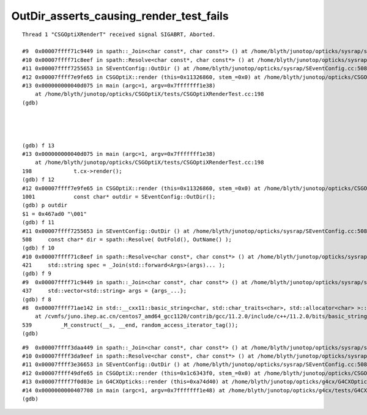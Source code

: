 OutDir_asserts_causing_render_test_fails
============================================


::

    Thread 1 "CSGOptiXRenderT" received signal SIGABRT, Aborted.

    #9  0x00007ffff71c9449 in spath::_Join<char const*, char const*> () at /home/blyth/junotop/opticks/sysrap/spath.h:437
    #10 0x00007ffff71c8eef in spath::Resolve<char const*, char const*> () at /home/blyth/junotop/opticks/sysrap/spath.h:421
    #11 0x00007ffff7255653 in SEventConfig::OutDir () at /home/blyth/junotop/opticks/sysrap/SEventConfig.cc:508
    #12 0x00007ffff7e9fe65 in CSGOptiX::render (this=0x11326860, stem_=0x0) at /home/blyth/junotop/opticks/CSGOptiX/CSGOptiX.cc:1001
    #13 0x000000000040d075 in main (argc=1, argv=0x7fffffff1e38)
        at /home/blyth/junotop/opticks/CSGOptiX/tests/CSGOptiXRenderTest.cc:198
    (gdb) 




    (gdb) f 13
    #13 0x000000000040d075 in main (argc=1, argv=0x7fffffff1e38)
        at /home/blyth/junotop/opticks/CSGOptiX/tests/CSGOptiXRenderTest.cc:198
    198	            t.cx->render(); 
    (gdb) f 12
    #12 0x00007ffff7e9fe65 in CSGOptiX::render (this=0x11326860, stem_=0x0) at /home/blyth/junotop/opticks/CSGOptiX/CSGOptiX.cc:1001
    1001	    const char* outdir = SEventConfig::OutDir();
    (gdb) p outdir
    $1 = 0x467ad0 "\001"
    (gdb) f 11
    #11 0x00007ffff7255653 in SEventConfig::OutDir () at /home/blyth/junotop/opticks/sysrap/SEventConfig.cc:508
    508	    const char* dir = spath::Resolve( OutFold(), OutName() ); 
    (gdb) f 10
    #10 0x00007ffff71c8eef in spath::Resolve<char const*, char const*> () at /home/blyth/junotop/opticks/sysrap/spath.h:421
    421	    std::string spec = _Join(std::forward<Args>(args)... ); 
    (gdb) f 9
    #9  0x00007ffff71c9449 in spath::_Join<char const*, char const*> () at /home/blyth/junotop/opticks/sysrap/spath.h:437
    437	    std::vector<std::string> args = {args_...};
    (gdb) f 8
    #8  0x00007ffff71ae142 in std::__cxx11::basic_string<char, std::char_traits<char>, std::allocator<char> >::basic_string<std::allocator<char> > (this=0x7fffffff1060, __s=0x0, __a=...)
        at /cvmfs/juno.ihep.ac.cn/centos7_amd64_gcc1120/contrib/gcc/11.2.0/include/c++/11.2.0/bits/basic_string.h:539
    539		_M_construct(__s, __end, random_access_iterator_tag());
    (gdb) 



::

    #9  0x00007ffff3daa449 in spath::_Join<char const*, char const*> () at /home/blyth/junotop/opticks/sysrap/spath.h:437
    #10 0x00007ffff3da9eef in spath::Resolve<char const*, char const*> () at /home/blyth/junotop/opticks/sysrap/spath.h:421
    #11 0x00007ffff3e36653 in SEventConfig::OutDir () at /home/blyth/junotop/opticks/sysrap/SEventConfig.cc:508
    #12 0x00007ffff49dfe65 in CSGOptiX::render (this=0x1c6343f0, stem_=0x0) at /home/blyth/junotop/opticks/CSGOptiX/CSGOptiX.cc:1001
    #13 0x00007ffff7f0d03e in G4CXOpticks::render (this=0xa74d40) at /home/blyth/junotop/opticks/g4cx/G4CXOpticks.cc:486
    #14 0x0000000000407708 in main (argc=1, argv=0x7fffffff1e48) at /home/blyth/junotop/opticks/g4cx/tests/G4CXRenderTest.cc:27
    (gdb) 


